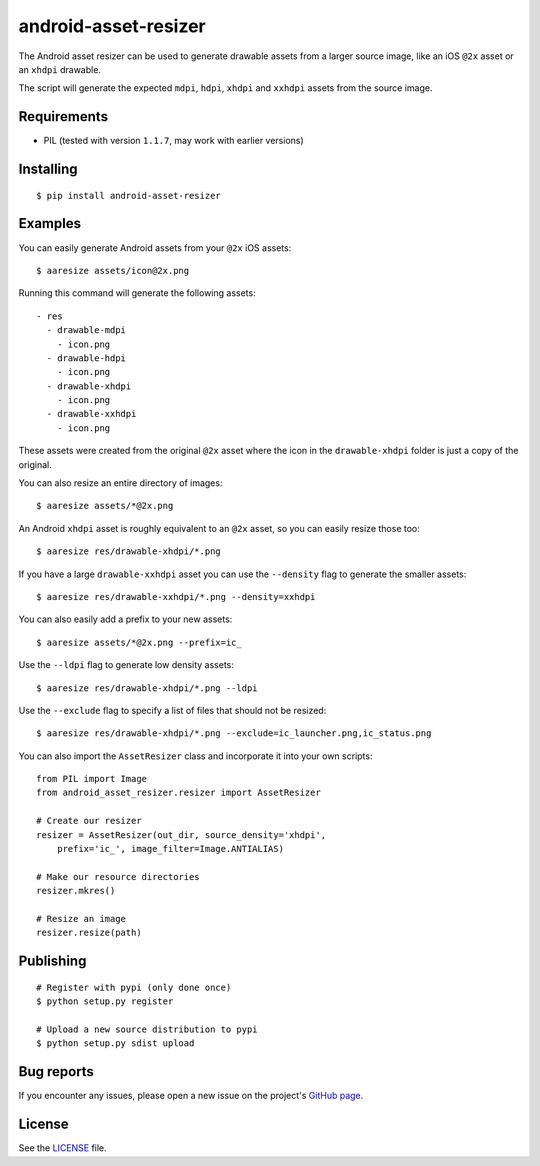 android-asset-resizer
=====================

The Android asset resizer can be used to generate drawable assets from a larger
source image, like an iOS ``@2x`` asset or an ``xhdpi`` drawable.

The script will generate the expected ``mdpi``, ``hdpi``, ``xhdpi`` and
``xxhdpi`` assets from the source image.

Requirements
------------

- PIL (tested with version ``1.1.7``, may work with earlier versions)

Installing
----------

::

    $ pip install android-asset-resizer

Examples
--------

You can easily generate Android assets from your ``@2x`` iOS assets:

::

    $ aaresize assets/icon@2x.png

Running this command will generate the following assets:

::

    - res
      - drawable-mdpi
        - icon.png
      - drawable-hdpi
        - icon.png
      - drawable-xhdpi
        - icon.png
      - drawable-xxhdpi
        - icon.png

These assets were created from the original ``@2x`` asset where the icon in
the ``drawable-xhdpi`` folder is just a copy of the original.

You can also resize an entire directory of images:

::

    $ aaresize assets/*@2x.png

An Android ``xhdpi`` asset is roughly equivalent to an ``@2x`` asset, so you
can easily resize those too:

::

    $ aaresize res/drawable-xhdpi/*.png

If you have a large ``drawable-xxhdpi`` asset you can use the ``--density``
flag to generate the smaller assets:

::

    $ aaresize res/drawable-xxhdpi/*.png --density=xxhdpi

You can also easily add a prefix to your new assets:

::

    $ aaresize assets/*@2x.png --prefix=ic_

Use the ``--ldpi`` flag to generate low density assets:

::

    $ aaresize res/drawable-xhdpi/*.png --ldpi

Use the ``--exclude`` flag to specify a list of files that should not be
resized:

::

    $ aaresize res/drawable-xhdpi/*.png --exclude=ic_launcher.png,ic_status.png

You can also import the ``AssetResizer`` class and incorporate it into your
own scripts:

::

    from PIL import Image
    from android_asset_resizer.resizer import AssetResizer

    # Create our resizer
    resizer = AssetResizer(out_dir, source_density='xhdpi',
        prefix='ic_', image_filter=Image.ANTIALIAS)

    # Make our resource directories
    resizer.mkres()

    # Resize an image
    resizer.resize(path)

Publishing
----------

::

    # Register with pypi (only done once)
    $ python setup.py register

    # Upload a new source distribution to pypi
    $ python setup.py sdist upload

Bug reports
-----------

If you encounter any issues, please open a new issue on the project's
`GitHub page`_.

License
-------

See the LICENSE_ file.

.. _LICENSE: https://github.com/twaddington/android-asset-resizer/blob/master/LICENSE 
.. _GitHub page: https://github.com/twaddington/android-asset-resizer

